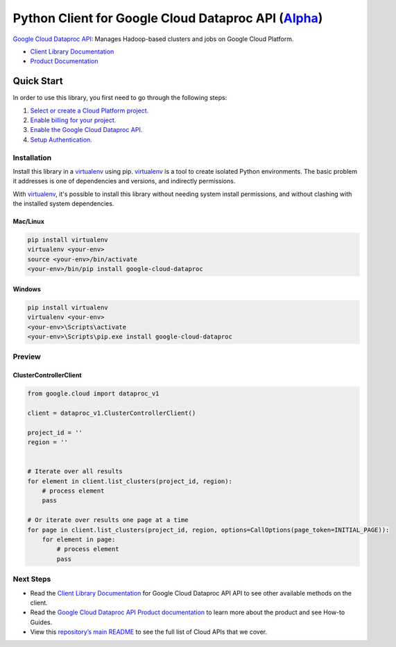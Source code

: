 Python Client for Google Cloud Dataproc API (`Alpha`_)
======================================================

`Google Cloud Dataproc API`_: Manages Hadoop-based clusters and jobs on Google Cloud Platform.

- `Client Library Documentation`_
- `Product Documentation`_

.. _Alpha: https://github.com/GoogleCloudPlatform/google-cloud-python/blob/master/README.rst
.. _Google Cloud Dataproc API: https://cloud.google.com/dataproc
.. _Client Library Documentation: https://googlecloudplatform.github.io/google-cloud-python/latest/dataproc/usage.html
.. _Product Documentation:  https://cloud.google.com/dataproc

Quick Start
-----------

In order to use this library, you first need to go through the following steps:

1. `Select or create a Cloud Platform project.`_
2. `Enable billing for your project.`_
3. `Enable the Google Cloud Dataproc API.`_
4. `Setup Authentication.`_

.. _Select or create a Cloud Platform project.: https://console.cloud.google.com/project
.. _Enable billing for your project.: https://cloud.google.com/billing/docs/how-to/modify-project#enable_billing_for_a_project
.. _Enable the Google Cloud Dataproc API.:  https://cloud.google.com/dataproc
.. _Setup Authentication.: https://googlecloudplatform.github.io/google-cloud-python/latest/core/auth.html

Installation
~~~~~~~~~~~~

Install this library in a `virtualenv`_ using pip. `virtualenv`_ is a tool to
create isolated Python environments. The basic problem it addresses is one of
dependencies and versions, and indirectly permissions.

With `virtualenv`_, it's possible to install this library without needing system
install permissions, and without clashing with the installed system
dependencies.

.. _`virtualenv`: https://virtualenv.pypa.io/en/latest/


Mac/Linux
^^^^^^^^^

.. code-block:: console

    pip install virtualenv
    virtualenv <your-env>
    source <your-env>/bin/activate
    <your-env>/bin/pip install google-cloud-dataproc


Windows
^^^^^^^

.. code-block:: console

    pip install virtualenv
    virtualenv <your-env>
    <your-env>\Scripts\activate
    <your-env>\Scripts\pip.exe install google-cloud-dataproc

Preview
~~~~~~~

ClusterControllerClient
^^^^^^^^^^^^^^^^^^^^^^^

.. code:: py

    from google.cloud import dataproc_v1

    client = dataproc_v1.ClusterControllerClient()

    project_id = ''
    region = ''


    # Iterate over all results
    for element in client.list_clusters(project_id, region):
        # process element
        pass

    # Or iterate over results one page at a time
    for page in client.list_clusters(project_id, region, options=CallOptions(page_token=INITIAL_PAGE)):
        for element in page:
            # process element
            pass

Next Steps
~~~~~~~~~~

-  Read the `Client Library Documentation`_ for Google Cloud Dataproc API
   API to see other available methods on the client.
-  Read the `Google Cloud Dataproc API Product documentation`_ to learn
   more about the product and see How-to Guides.
-  View this `repository’s main README`_ to see the full list of Cloud
   APIs that we cover.

.. _Google Cloud Dataproc API Product documentation:  https://cloud.google.com/dataproc
.. _repository’s main README: https://github.com/GoogleCloudPlatform/google-cloud-python/blob/master/README.rst


